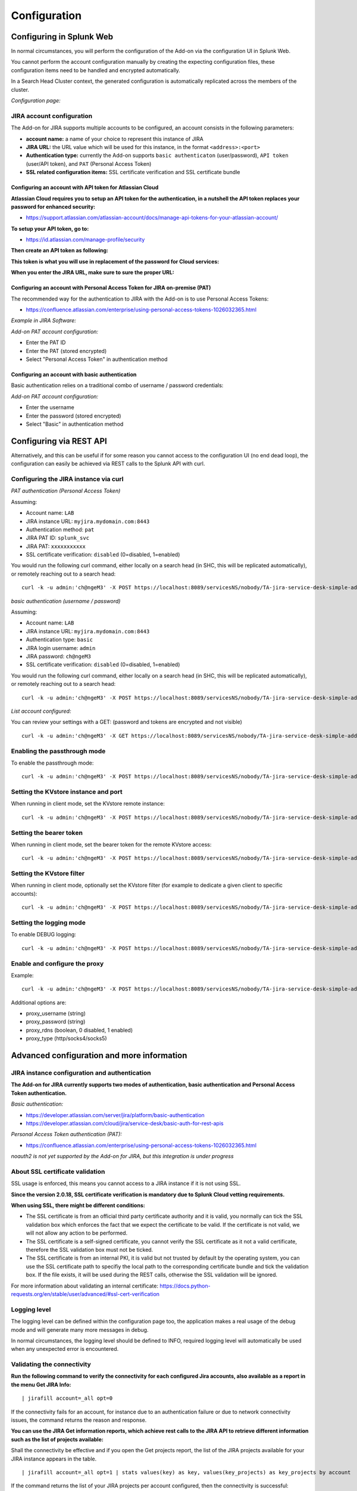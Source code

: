 Configuration
#############

Configuring in Splunk Web
*************************

In normal circumstances, you will perform the configuration of the Add-on via the configuration UI in Splunk Web.

You cannot perform the account configuration manually by creating the expecting configuration files, these configuration items need to be handled and encrypted automatically.

In a Search Head Cluster context, the generated configuration is automatically replicated across the members of the cluster.

*Configuration page:*

.. image:: img/config1.png
   :alt: config1.png
   :align: center
   :width: 1000px
   :class: with-border

JIRA account configuration
==========================

The Add-on for JIRA supports multiple accounts to be configured, an account consists in the following parameters:

- **account name:** a name of your choice to represent this instance of JIRA
- **JIRA URL:** the URL value which will be used for this instance, in the format ``<address>:<port>``
- **Authentication type:** currently the Add-on supports ``basic authenticaton`` (user/password), ``API token`` (user/API token), and ``PAT`` (Personal Access Token)
- **SSL related configuration items:** SSL certificate verification and SSL certificate bundle

.. image:: img/config2.png
   :alt: config2.png
   :align: center
   :width: 600px 
   :class: with-border   

Configuring an account with API token for Atlassian Cloud
---------------------------------------------------------

**Atlassian Cloud requires you to setup an API token for the authentication, in a nutshell the API token replaces your password for enhanced security:**

- https://support.atlassian.com/atlassian-account/docs/manage-api-tokens-for-your-atlassian-account/

**To setup your API token, go to:**

- https://id.atlassian.com/manage-profile/security

**Then create an API token as following:**

.. image:: img/cloud/config1.png
   :alt: img/cloud/config1.png
   :align: center
   :width: 1200px
   :class: with-border

.. image:: img/cloud/config2.png
   :alt: img/cloud/config2.png
   :align: center
   :width: 1200px
   :class: with-border

**This token is what you will use in replacement of the password for Cloud services:**

.. image:: img/cloud/config3.png
   :alt: img/cloud/config3.png
   :align: center
   :width: 600px
   :class: with-border

**When you enter the JIRA URL, make sure to sure the proper URL:**

.. image:: img/cloud/config4.png
   :alt: img/cloud/config4.png
   :align: center
   :width: 1200px
   :class: with-border

Configuring an account with Personal Access Token for JIRA on-premise (PAT)
---------------------------------------------------------------------------

The recommended way for the authentication to JIRA with the Add-on is to use Personal Access Tokens:

- https://confluence.atlassian.com/enterprise/using-personal-access-tokens-1026032365.html

*Example in JIRA Software:*

.. image:: img/jira_PAT.png
   :alt: jira_PAT.png
   :align: center
   :width: 900px
   :class: with-border

*Add-on PAT account configuration:*

- Enter the PAT ID
- Enter the PAT (stored encrypted)
- Select "Personal Access Token" in authentication method

.. image:: img/config_PAT.png
   :alt: config_PAT.png
   :align: center
   :width: 600px
   :class: with-border

Configuring an account with basic authentication
------------------------------------------------

Basic authentication relies on a traditional combo of username / password credentials:

*Add-on PAT account configuration:*

- Enter the username
- Enter the password (stored encrypted)
- Select "Basic" in authentication method

.. image:: img/config_basic.png
   :alt: config_basic.png
   :align: center
   :width: 600px
   :class: with-border

Configuring via REST API
************************

Alternatively, and this can be useful if for some reason you cannot access to the configuration UI (no end dead loop), the configuration can easily be achieved via REST calls to the Splunk API with curl.

Configuring the JIRA instance via curl
======================================

*PAT authentication (Personal Access Token)*

Assuming:

- Account name: ``LAB``
- JIRA instance URL: ``myjira.mydomain.com:8443``
- Authentication method: ``pat``
- JIRA PAT ID: ``splunk_svc``
- JIRA PAT: ``xxxxxxxxxxx``
- SSL certificate verification: ``disabled`` (0=disabled, 1=enabled)

You would run the following curl command, either locally on a search head (in SHC, this will be replicated automatically), or remotely reaching out to a search head:

::

   curl -k -u admin:'ch@ngeM3' -X POST https://localhost:8089/servicesNS/nobody/TA-jira-service-desk-simple-addon/ta_service_desk_simple_addon_account -d 'name=LAB' -d 'jira_url=myjira.mydomain.com:8443' -d 'auth_type=basic' -d 'username=splunk_svc' -d 'password=xxxxxxxxxxx' -d 'jira_auth_mode=pat' -d 'jira_ssl_certificate_validation=0'

*basic authentication (username / password)*

Assuming:

- Account name: ``LAB``
- JIRA instance URL: ``myjira.mydomain.com:8443``
- Authentication type: ``basic``
- JIRA login username: ``admin``
- JIRA password: ``ch@ngeM3``
- SSL certificate verification: ``disabled`` (0=disabled, 1=enabled)

You would run the following curl command, either locally on a search head (in SHC, this will be replicated automatically), or remotely reaching out to a search head:

::

   curl -k -u admin:'ch@ngeM3' -X POST https://localhost:8089/servicesNS/nobody/TA-jira-service-desk-simple-addon/ta_service_desk_simple_addon_account -d 'name=LAB' -d 'jira_url=myjira.mydomain.com:8443' -d 'auth_type=basic' -d 'username=admin' -d 'password=ch@ngeM3' -d 'jira_auth_mode=basic' -d 'jira_ssl_certificate_validation=0'

*List account configured:*

You can review your settings with a GET: (password and tokens are encrypted and not visible)

::

   curl -k -u admin:'ch@ngeM3' -X GET https://localhost:8089/servicesNS/nobody/TA-jira-service-desk-simple-addon/ta_service_desk_simple_addon_account

Enabling the passthrough mode
=============================

To enable the passthrough mode:

::

   curl -k -u admin:'ch@ngeM3' -X POST https://localhost:8089/servicesNS/nobody/TA-jira-service-desk-simple-addon/ta_service_desk_simple_addon_settings/advanced_configuration -d 'jira_passthrough_mode=1'

Setting the KVstore instance and port
=====================================

When running in client mode, set the KVstore remote instance:

::

   curl -k -u admin:'ch@ngeM3' -X POST https://localhost:8089/servicesNS/nobody/TA-jira-service-desk-simple-addon/ta_service_desk_simple_addon_settings/advanced_configuration -d 'kvstore_instance=acme.splunk.com:8089'

Setting the bearer token
========================

When running in client mode, set the bearer token for the remote KVstore access:

::

   curl -k -u admin:'ch@ngeM3' -X POST https://localhost:8089/servicesNS/nobody/TA-jira-service-desk-simple-addon/ta_service_desk_simple_addon_settings/advanced_configuration -d 'bearer_token=xx-xx-xx-xx-xx-xx'

Setting the KVstore filter
==========================

When running in client mode, optionally set the KVstore filter (for example to dedicate a given client to specific accounts):

::

   curl -k -u admin:'ch@ngeM3' -X POST https://localhost:8089/servicesNS/nobody/TA-jira-service-desk-simple-addon/ta_service_desk_simple_addon_settings/advanced_configuration -d 'kvstore_search_filters=(account="*")'


Setting the logging mode
========================

To enable DEBUG logging:

::

   curl -k -u admin:'ch@ngeM3' -X POST https://localhost:8089/servicesNS/nobody/TA-jira-service-desk-simple-addon/ta_service_desk_simple_addon_settings/logging -d 'loglevel=DEBUG'

Enable and configure the proxy
==============================

Example:

::

   curl -k -u admin:'ch@ngeM3' -X POST https://localhost:8089/servicesNS/nobody/TA-jira-service-desk-simple-addon/ta_service_desk_simple_addon_settings/proxy -d 'proxy_enabled=1' -d 'proxy_url=myproxy.domain.com' -d 'proxy_port=8080'

Additional options are:

- proxy_username (string)
- proxy_password (string)
- proxy_rdns (boolean, 0 disabled, 1 enabled)
- proxy_type (http/socks4/socks5)

Advanced configuration and more information
*******************************************

JIRA instance configuration and authentication
==============================================

**The Add-on for JIRA currently supports two modes of authentication, basic authentication and Personal Access Token authentication.**

*Basic authentication:*

- https://developer.atlassian.com/server/jira/platform/basic-authentication
- https://developer.atlassian.com/cloud/jira/service-desk/basic-auth-for-rest-apis

*Personal Access Token authentication (PAT):*

- https://confluence.atlassian.com/enterprise/using-personal-access-tokens-1026032365.html

*noauth2 is not yet supported by the Add-on for JIRA, but this integration is under progress*

About SSL certificate validation
================================

SSL usage is enforced, this means you cannot access to a JIRA instance if it is not using SSL.

**Since the version 2.0.18, SSL certificate verification is mandatory due to Splunk Cloud vetting requirements.**

**When using SSL, there might be different conditions:**

- The SSL certificate is from an official third party certificate authority and it is valid, you normally can tick the SSL validation box which enforces the fact that we expect the certificate to be valid. If the certificate is not valid, we will not allow any action to be performed.

- The SSL certificate is a self-signed certificate, you cannot verify the SSL certificate as it not a valid certificate, therefore the SSL validation box must not be ticked.

- The SSL certificate is from an internal PKI, it is valid but not trusted by default by the operating system, you can use the SSL certificate path to specifiy the local path to the corresponding certificate bundle and tick the validation box. If the file exists, it will be used during the REST calls, otherwise the SSL validation will be ignored.

For more information about validating an internal certificate: https://docs.python-requests.org/en/stable/user/advanced/#ssl-cert-verification

Logging level
=============

The logging level can be defined within the configuration page too, the application makes a real usage of the debug mode and will generate many more messages in debug.

In normal circumstances, the logging level should be defined to INFO, required logging level will automatically be used when any unexpected error is encountered.

Validating the connectivity
===========================

**Run the following command to verify the connectivity for each configured Jira accounts, also available as a report in the menu Get JIRA Info:**

::

    | jirafill account=_all opt=0

.. image:: img/config_check_connectivity.png
   :alt: config_check_connectivity.png
   :align: center
   :width: 1200px   

If the connectivity fails for an account, for instance due to an authentication failure or due to network connectivity issues, the command returns the reason and response.    

**You can use the JIRA Get information reports, which achieve rest calls to the JIRA API to retrieve different information such as the list of projects available:**

.. image:: img/config_getprojects.png
   :alt: config_getprojects.png
   :align: center
   :width: 1200px   

Shall the connectivity be effective and if you open the Get projects report, the list of the JIRA projects available for your JIRA instance appears in the table.

::

   | jirafill account=_all opt=1 | stats values(key) as key, values(key_projects) as key_projects by account

If the command returns the list of your JIRA projects per account configured, then the connectivity is successful:

.. image:: img/config3.png
   :alt: config3.png
   :align: center
   :width: 1200px
   :class: with-border

**You can as well simulate the creation of an alert and action the JIRA Service Desk:**

- Enter a search window
- type ``|makeresults``
- Click save as new alert
- Scroll down to alert actions and add the JIRA Service Desk action

.. image:: img/simulate_alert.png
   :alt: simulate_alert.png
   :align: center
   :width: 800px
   :class: with-border

**Testing access and authentication with curl:**

You can as well very easily achieve a test with curl from the search head:

*With basic authentication:*

::

    curl -k https://<jira_url>/rest/api/latest/project --user <jira_username>:<jira_password>

*With PAT authentication:*

::

   curl -H "Authorization: Bearer <yourToken>" https://<jira_url>/rest/api/latest/project


Which, if successful, will return in a JSON format the list of projects available in your JIRA instance.

Using the alert action for non admin users
==========================================

**For non admin users to be able to use the alert action, the following role is provided out of the box:**

- jira_alert_action

This role needs to be inherited for the users, or your users to be member of this role.

**The role provides:**

- capability ``list_storage_passwords``
- capability ``list_settings``
- write permission to the resilient KVstore ``kv_jira_failures_replay``
- wirte permission to the backlog KVstore ``jira_issues_backlog``

Distributed setup (passthrough mode)
************************************

What is the JIRA passthrough?
=============================

The passthrough has been designed for specific use cases where the Splunk main deployment is not capable of reaching directly the JIRA instance due to network and security constraints.

In this scenario, the Search Head layer cannot contact JIRA directly, and we need an on-premise Splunk component to be able to perform the interaction with JIRA, while getting knowledge of what has to be done.

This distributed setup relies on the Splunk KVstore as the intermediate link between the Search Heads requesting an issue to be created, and a Splunk Heavy forwarder backend which will be responsible for its creation:

.. image:: img/distributed_diagram.png
   :alt: distributed_diagram.png
   :align: center
   :width: 700px
   :class: with-border

*Configuration UI:*

.. image:: img/passthrough_img001.png
   :alt: passthrough_img001.png
   :align: center
   :width: 1200px
   :class: with-border

This use case is common enough for Splunk Cloud customers running JIRA on-premise, due to security considerations, it may be refused or complex to open a connectivity between Splunk Cloud and the on-premise JIRA.

.. hint::

   - The JIRA passthrough requires a Splunk Heavy Forwarder running on-premise
   - The Heavy Forwarder needs to be able to access to the Splunk Search Head splunkd API which can be requested to Splunk Cloud Ops
   - Work with Splunk Cloud teams and potentially Splunk Professional Services to get the setup ready
   - The final setup will allow JIRA issues creation from alerts (correlation seaches in Enterprise Security) and ad-hoc adaptive response actions in incident review
   - In passthrough mode, the CSV/JSON attachment feature is not available
   - In passthrough mode, the JIRA dedup and auto-comment feature is not available

**In a nutshell:**

- The Splunk Cloud search head creates content in a local replay KVstore
- The Splunk on-premise Heavy Forwarder automatically accesses the remote KVstore on Splunk Cloud via a bearer authentication
- The Heavy Forwarder interacts with JIRA to perform the issues creation, and updates KVstore records accordingly

**Using the passthrough mode can accomodate this scenario with some additional configuration and setup, things will work as:**

- The Add-on is deployed to the Splunk Cloud Search Head(s)
- The passthrough mode is enabled on the Splunk Cloud Search Head(s)
- The Add-on is deployed to the on-premise Heavy Forwarder
- In the Heavy Forwarder, you configure the JIRA accounts with the proper connectivity, and sets the remote KVstore access (URL and bearer token)
- In the Splunk Cloud Search Head(s), create the account reference equally, there is no need to setup the account (URL, etc) besides the same account name creation as in the Heavy Forwarder

Step 1: Get the JIRA Add-on installed
=====================================

The JIRA Add-on must be installed to both the Splunk Cloud search, and the on-premise Heavy Forwarder.

Step 2: Splunk Cloud - create the account reference(s) in the Add-on and enable the passthrough
===============================================================================================

To accept creating records in the local replay KVstore, you first need to setup the account reference(s) in the JIRA Add-on.

The only information that needs to be setup is the account name, which needs to match between the Search Head(s) and the Heavy Forwarder.

*Example:*

.. image:: img/passthrough_img002.png
   :alt: passthrough_img002.png
   :align: center
   :width: 700px
   :class: with-border   

Step 3: Splunk Cloud - create a bearer token for the authentication of the Heavy Forwarder API calls
====================================================================================================

Once the Splunk API has been opened by Cloud Ops, you need to create an authentication bearer token that will be used by Add-on on the Heavy Forwarder.

*Go in Splunk settings menu:*

- Settings / USERS AND AUTHENTICATION / Tokens

*For reference:*

- https://docs.splunk.com/Documentation/Splunk/latest/Security/UseAuthTokens

You can decide to create a specific user for this integration, the user needs the relevant permissions on the KVstore. (you can inherit the ``jira_alert_actions`` role for this)

.. image:: img/passthrough_img_bearer.png
   :alt: passthrough_img_bearer.png
   :align: center
   :width: 400px
   :class: with-border 

Step 4: Heavy Forwarder - configure the real JIRA account(s)
============================================================

Setup the JIRA account(s) with the same exact names as the account(s) that were created in the Search Header:

*Note: do not enable the passthrough mode in the Heavy Forwarder!*

This is the real JIRA account configuration, which includes URl, crendentials and SSL related configuration, example with PAT:

.. image:: img/config_PAT.png
   :alt: config_PAT.png
   :align: center
   :width: 600px 
   :class: with-border 

Step 5: Heavy Forwarder - configure the remove KVstore collection
=================================================================

In the Add-on configuration UI, setup the remote KVstore URL and the bearer token:

- The KVstore URL is in the form ``<address:port>``, example: ``acme.splunkcloud.com:8089``
- The bearer token is the full token value defined in the previous step

.. image:: img/passthrough_img_bearer_hf.png
   :alt: passthrough_img_bearer_hf.png
   :align: center
   :width: 1200px
   :class: with-border

**Test the connectivity:**

On the Heavy Forwarder, run the following custom command:

::

   | getjirakv verify=True

If the connectivity is successul, an HTTP 200 error code is returned as follows:

.. image:: img/getjirakv_test_success.png
   :alt: getjirakv_test_success.png
   :align: center
   :width: 1200px
   :class: with-border

If the authentication fails, the following message would be returned:

.. image:: img/getjirakv_test_auth_failed.png
   :alt: getjirakv_test_auth_failed.png
   :align: center
   :width: 1200px
   :class: with-border

If the remote splunk API cannot be reached:

.. image:: img/getjirakv_test_connect_failed.png
   :alt: getjirakv_test_connect_failed.png
   :align: center
   :width: 1200px
   :class: with-border

Step 6: Splunk Cloud - create lookups to populate the alert action dropdown
===========================================================================

In normal circumstances, the Add-on populates the dropdown (projects, issue types, priorities) dynamically by performing REST calls to JIRA.

In our case, this will not be possible, this can be managed by running the relevant commands on the Heavy Forwarder, extracts these as CSV files, and upload these as lookup in Splunk Cloud.

Finally, we will customise the populating macros to call these lookups rather than the jirafill custom command which normally does the rest calls.

Run the report **JIRA Service Desk - Get projects** from the hybrid search head (in the nav menu "Get JIRA INFO") and export as a CSV file:

.. image:: img/passthrough_img_get_projects.png
   :alt: passthrough_img_get_projects.png
   :align: center
   :width: 1200px
   :class: with-border

Run the report **JIRA Service Desk - Get issue types** from the hybrid search head (in the nav menu "Get JIRA INFO") and export as a CSV file:

.. image:: img/passthrough_img_get_issue_types.png
   :alt: passthrough_img_get_issue_types.png
   :align: center
   :width: 1200px
   :class: with-border

Run the report **JIRA Service Desk - Get issue priorities** from the hybrid search head (in the nav menu "Get JIRA INFO") and export as a CSV file:

.. image:: img/passthrough_img_get_issue_priorities.png
   :alt: passthrough_img_get_issue_priorities.png
   :align: center
   :width: 1200px
   :class: with-border

**Upload these lookups files in Splunk Cloud via Splunk Web, example:**

.. image:: img/passthrough_img006.png
   :alt: passthrough_img006.png
   :align: center
   :width: 1200px
   :class: with-border

.. hint::

   - Make sure the lookups are shared at the global level

**Finally, update the populating macros to use these lookups instead:**

*get_jira_projects:*

::

   inputlookup jira_projects.csv 

*get_jira_issue_types:*

::

   inputlookup jira_issue_types.csv 

*get_jira_priorities:*

::

   inputlookup jira_priorities.csv 

*Example:*

.. image:: img/passthrough_img007.png
   :alt: passthrough_img007.png
   :align: center
   :width: 1200px
   :class: with-border

.. hint::

   - Instead of using one shoot lookups generation, you could as well setup scheduled report on the Heavy Forwarder and indexing the command results to a summary index
   - You would then create scheduled reports on the Splunk Cloud search that recycle these summary data, then update the lookup files accordingly
   - The advantage would be that any changes on the JIRA side (such as additional projects, type of issues or priorities) will be reflected automatically
   - Adapt the configuration steps bellow to call the ``collect`` command up to your preferences, and setup the scheduled reports on both sides

Multiple Heavy Forwarders setup
===============================

You certainly had noticed an addition setting called "KVstore search filters" which by default equals to ``(account="*")``:

.. image:: img/passthrough_img_multi_hfs.png
   :alt: passthrough_img_multi_hfs.png
   :align: center
   :width: 1200px
   :class: with-border

The purpose of this option is to provide additional capabilities in the distributed setup, such that you could have different environment connected to different JIRA instances via different Heavy Forwarders.

A single Heavy Forwarder can handle any number of JIRA instances (via the multi accounts setup), however it can be required for any reason (network, environments, etc) that additional accounts would be handled by additional Heavy Forwarders.

You can use the KVstore filter to easily and transparently associate a given Heavy Forwarder to specific accounts, and dedicate it according to your needs.

This additional setup could be represented as follows:

.. image:: img/distributed_diagram2.png
   :alt: distributed_diagram2.png
   :align: center
   :width: 900px
   :class: with-border

By relying on the KVstore filter, you can easily setup any additional Heavy Forwarder and dedicate each instances to handle specific JIRA accounts.

Final review
============

Congratulations! The step is now terminated, as the Heavy Forwarder is forwarding its own internal data to Splunk Cloud indexers, transactions logs are transparently available within the JIRA Add-on UI:

**For instance, the JIRA issues "created" on the Splunk Cloud search head, will appear in the first tab and tagged as info:**

.. image:: img/passthrough_img011.png
   :alt: passthrough_img011.png
   :align: center
   :width: 1200px
   :class: with-border

**The logs exposing the real creation of the issues via the replay KVstore are available in the second tab called "Resilient store activity":**

.. image:: img/passthrough_img012.png
   :alt: passthrough_img012.png
   :align: center
   :width: 1200px
   :class: with-border

The configuration is now over and fully functional, the Heavy Forwarder honors the normal TA workflow, issues to be created will be removed automatically from the replay KVstore upon a successful creation.
